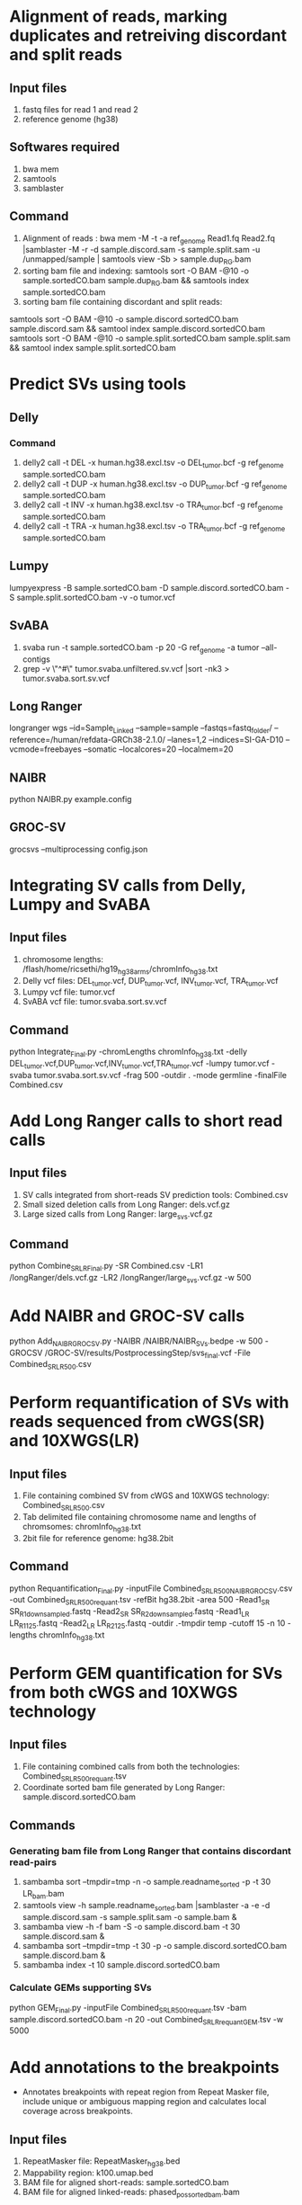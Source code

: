 * Alignment of reads, marking duplicates and retreiving discordant and split reads
** Input files
1. fastq files for read 1 and read 2
2. reference genome (hg38)
** Softwares required
1. bwa mem
2. samtools
3. samblaster
** Command
1. Alignment of reads : bwa mem -M -t -a ref_genome Read1.fq Read2.fq |samblaster -M -r -d sample.discord.sam -s sample.split.sam -u /unmapped/sample | samtools view -Sb > sample.dup_RG.bam
2. sorting bam file and indexing: samtools sort -O BAM -@10 -o sample.sortedCO.bam sample.dup_RG.bam && samtools index sample.sortedCO.bam
3. sorting bam file containing discordant and split reads:
samtools sort -O BAM -@10 -o sample.discord.sortedCO.bam sample.discord.sam && samtool index sample.discord.sortedCO.bam
samtools sort -O BAM -@10 -o sample.split.sortedCO.bam sample.split.sam && samtool index sample.split.sortedCO.bam
* Predict SVs using tools
** Delly
*** Command
1. delly2 call -t DEL -x human.hg38.excl.tsv  -o DEL_tumor.bcf -g ref_genome sample.sortedCO.bam
2. delly2 call -t DUP -x human.hg38.excl.tsv  -o DUP_tumor.bcf -g ref_genome sample.sortedCO.bam
3. delly2 call -t INV -x human.hg38.excl.tsv  -o TRA_tumor.bcf -g ref_genome sample.sortedCO.bam
4. delly2 call -t TRA -x human.hg38.excl.tsv  -o TRA_tumor.bcf -g ref_genome sample.sortedCO.bam

** Lumpy
lumpyexpress -B sample.sortedCO.bam -D sample.discord.sortedCO.bam -S sample.split.sortedCO.bam -v -o tumor.vcf
** SvABA
1. svaba run -t sample.sortedCO.bam -p 20 -G ref_genome -a tumor --all-contigs
2. grep -v \"^#\" tumor.svaba.unfiltered.sv.vcf |sort -nk3 > tumor.svaba.sort.sv.vcf
** Long Ranger
longranger wgs --id=Sample_Linked --sample=sample --fastqs=fastq_folder/ --reference=/human/refdata-GRCh38-2.1.0/ --lanes=1,2 --indices=SI-GA-D10 --vcmode=freebayes --somatic --localcores=20 --localmem=20
** NAIBR
python NAIBR.py example.config
** GROC-SV
grocsvs --multiprocessing config.json
* Integrating SV calls from Delly, Lumpy and SvABA
** Input files
1. chromosome lengths: /flash/home/ricsethi/hg19_hg38_arms/chromInfo_hg38.txt
2. Delly vcf files: DEL_tumor.vcf, DUP_tumor.vcf, INV_tumor.vcf, TRA_tumor.vcf
3. Lumpy vcf file: tumor.vcf
4. SvABA vcf file: tumor.svaba.sort.sv.vcf
** Command
python Integrate_Final.py -chromLengths chromInfo_hg38.txt -delly DEL_tumor.vcf,DUP_tumor.vcf,INV_tumor.vcf,TRA_tumor.vcf -lumpy tumor.vcf -svaba tumor.svaba.sort.sv.vcf -frag 500 -outdir . -mode germline -finalFile Combined.csv
* Add Long Ranger calls to short read calls
** Input files
1. SV calls integrated from short-reads SV prediction tools: Combined.csv
2. Small sized deletion calls from Long Ranger: dels.vcf.gz
3. Large sized calls from Long Ranger: large_svs.vcf.gz
** Command
python Combine_SR_LR_Final.py -SR Combined.csv -LR1 /longRanger/dels.vcf.gz -LR2 /longRanger/large_svs.vcf.gz -w 500
* Add NAIBR and GROC-SV calls
python Add_NAIBR_GROCSV.py -NAIBR /NAIBR/NAIBR_SVs.bedpe -w 500 -GROCSV /GROC-SV/results/PostprocessingStep/svs_final.vcf -File Combined_SR_LR_500.csv
* Perform requantification of SVs with reads sequenced from cWGS(SR) and 10XWGS(LR)
** Input files
1. File containing combined SV from cWGS and 10XWGS technology: Combined_SR_LR_500.csv
2. Tab delimited file containing chromosome name and lengths of chromsomes: chromInfo_hg38.txt
3. 2bit file for reference genome: hg38.2bit
** Command
python Requantification_Final.py -inputFile Combined_SR_LR_500_NAIBR_GROCSV.csv -out Combined_SR_LR_500_requant.tsv -refBit hg38.2bit -area 500 -Read1_SR SR_R1_downsampled.fastq -Read2_SR SR_R2_downsampled.fastq -Read1_LR LR_R1_125.fastq -Read2_LR LR_R2_125.fastq -outdir .-tmpdir temp -cutoff 15 -n 10 -lengths chromInfo_hg38.txt
* Perform GEM quantification for SVs from both cWGS and 10XWGS technology
** Input files
1. File containing combined calls from both the technologies:  Combined_SR_LR_500_requant.tsv
2. Coordinate sorted bam file generated by Long Ranger: sample.discord.sortedCO.bam
** Commands
*** Generating bam file from Long Ranger that contains discordant read-pairs
1. sambamba sort --tmpdir=tmp -n -o sample.readname_sorted -p -t 30 LR_bam.bam
2. samtools view -h sample.readname_sorted.bam |samblaster -a -e -d sample.discord.sam -s sample.split.sam -o sample.bam &
3. sambamba view -h -f bam -S -o sample.discord.bam -t 30 sample.discord.sam &
4. sambamba sort --tmpdir=tmp -t 30 -p -o sample.discord.sortedCO.bam sample.discord.bam &
5. sambamba index -t 10 sample.discord.sortedCO.bam
*** Calculate GEMs supporting SVs
python GEM_Final.py -inputFile Combined_SR_LR_500_requant.tsv -bam sample.discord.sortedCO.bam -n 20 -out Combined_SR_LR_requant_GEM.tsv -w 5000
* Add annotations to the breakpoints
- Annotates breakpoints with repeat region from Repeat Masker file, include unique or ambiguous mapping region and calculates local coverage across breakpoints.
** Input files
1. RepeatMasker file: RepeatMasker_hg38.bed
2. Mappability region: k100.umap.bed
3. BAM file for aligned short-reads: sample.sortedCO.bam
4. BAM file for aligned linked-reads: phased_possorted_bam.bam
** Command
python Include_annotations.py -repeatMasker RepeatMasker_hg38.bed -mappability k100.umap.bed -File Combined_SR_LR_requant_GEM.tsv -Threads 10 -BAM sample.sortedCO.bam -BAMLinked phased_possorted_bam.bam
